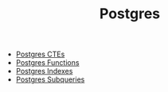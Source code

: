 :PROPERTIES:
:ID:       1949c98e-e1c0-474b-b383-c76aa418d583
:EXPORT_HUGO_CATEGORIES: "Databases"
:EXPORT_HUGO_TAGS: "SQL" "Postgres"
:END:
#+TITLE: Postgres
#+filetags: [[id:11f7d9cc-51a6-4897-955b-37a756105677][SQL]] @Databases

+ [[id:36f5efb2-34da-4d67-8c37-bbd5429d7b55][Postgres CTEs]]
+ [[id:32e8ab3c-2b96-410f-b60d-fde9e35b49f3][Postgres Functions]]
+ [[id:48dd781f-123c-4508-82b5-ac9b05383db4][Postgres Indexes]]
+ [[id:60f014f9-8a82-43b8-ae13-dee68b9470bf][Postgres Subqueries]]
